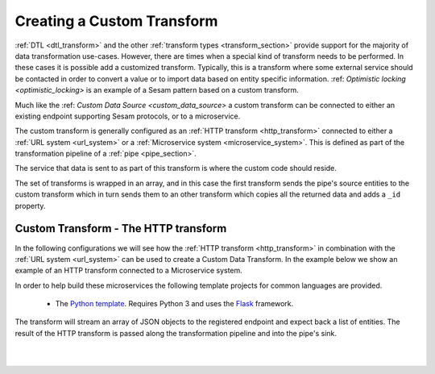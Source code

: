 .. _custom_data_transform:

===========================
Creating a Custom Transform
===========================

:ref:`DTL <dtl_transform>` and the other :ref:`transform types <transform_section>` provide support for the majority
of data transformation use-cases. However, there are times when a special kind of transform needs to be performed. In these
cases it is possible add a customized transform. Typically, this is a transform where some external service should be contacted in order to convert a value or to import data based on entity specific information. :ref: `Optimistic locking <optimistic_locking>` is an example of a Sesam pattern based on a custom transform. 

Much like the :ref: `Custom Data Source <custom_data_source>` a custom transform can be connected to either an existing endpoint supporting Sesam protocols, or to a microservice.  

The custom transform is generally configured as an :ref:`HTTP transform <http_transform>` connected to either a :ref:`URL system <url_system>` or a :ref:`Microservice system <microservice_system>`. This is defined as part of the transformation pipeline of a :ref:`pipe <pipe_section>`.

The service that data is sent to as part of this transform is where the custom code should reside. 

The set of transforms is wrapped in an array, and in this case the first transform sends the pipe's source entities to the custom transform which in turn sends them to an other transform which copies all the returned data and adds a ``_id`` property. 

Custom Transform - The HTTP transform
-------------------------------------

In the following configurations we will see how the :ref:`HTTP transform <http_transform>` in combination with the :ref:`URL system <url_system>` can be used to create a Custom Data Transform. In the example below we show an example of an HTTP transform connected to a Microservice system.

.. code-block:: json
  :linenos:

    {
      "_id": "custom-transform-pipe",
      "type": "pipe",
      "source": {
        "type": "dataset",
        "dataset": "my-dataset"
      },
      "transform": [{
        "type": "dtl",
        "rules": {
          "default": [
            ["copy", "*"],
            ["add", "foo", "_S.some-attribute"]
          ]
        }
      }, {
        "type": "http",
        "system": "custom-transform-microservice",
        "url": "/some-endpoint"
      }, {
        "type": "dtl",
        "rules": {
          "default": [
            ["copy", "*"],
            ["add", "_id", "_S.some-property"]
          ]
        }
      }]
    }

    {
      "_id": "custom-transform-microservice",
      "type": "system:microservice",
      "docker": {
        "environment": {
          "some-other-variable": "some-other-value",
          "some-variable": "some-value"
        },
        "image": "my-image-url",
        "port": 5000
      }
    }

In order to help build these microservices the following template projects for common languages are provided.

    - The `Python template <https://github.com/sesam-io/python-transform-template>`__. Requires Python 3 and uses the `Flask <http://flask.pocoo.org>`_ framework.

The transform will stream an array of JSON objects to the registered endpoint and expect back a list of entities. The result of the HTTP transform is passed along the transformation pipeline and into the pipe's sink.

|

.. panels::
    :body: text-left
    :container: container-lg-12
    :column: col-lg-6 p-1

    :badge:`Tutorials, badge-success text-white`
    
    **Custom Data Source - The HTTP Transform**

    Look closer into how to create a custom data transform with a microservice. 

 
    .. link-button:: tutorial-custom-data-transform-http-transform.html
        :type: url
        :text: Start tutorial
        :classes: btn-all-sections btn-all

|